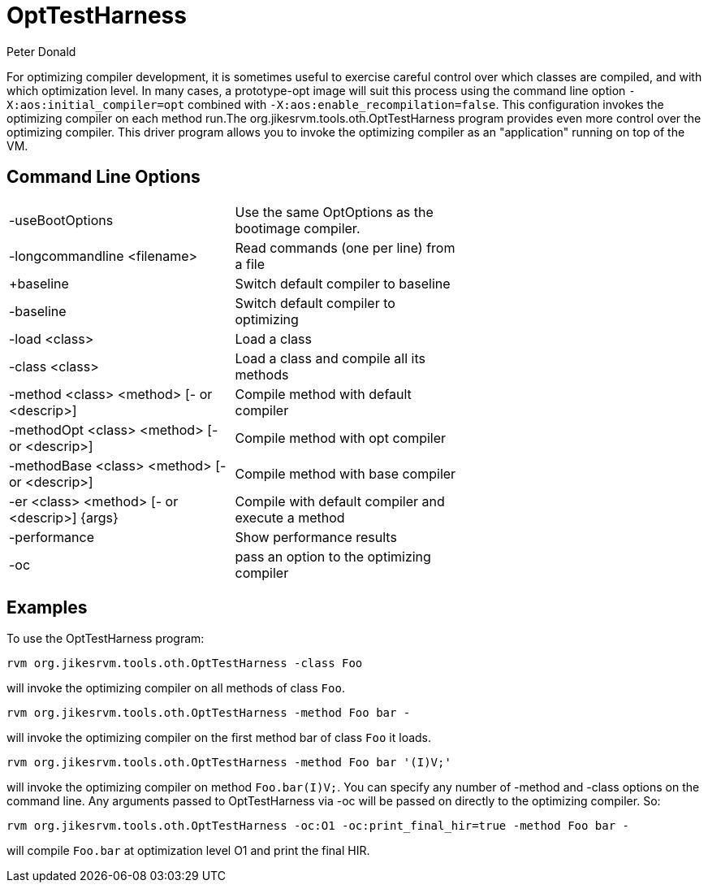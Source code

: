 OptTestHarness
==============
:author: Peter Donald
:date: 2007 Mar 09

For optimizing compiler development, it is sometimes useful to exercise careful control over which classes are compiled, and with which optimization level. In many cases, a prototype-opt image will suit this process using the command line option +-X:aos:initial_compiler=opt+ combined with +-X:aos:enable_recompilation=false+. This configuration invokes the optimizing compiler on each method run.The org.jikesrvm.tools.oth.OptTestHarness program provides even more control over the optimizing compiler. This driver program allows you to invoke the optimizing compiler as an "application" running on top of the VM.

// Note the escaping of { and } in the table below for the entry for -er !
Command Line Options
--------------------
[width="65%"]
|=====================
| -useBootOptions | Use the same OptOptions as the bootimage compiler.
| -longcommandline <filename> | Read commands (one per line) from a file
| +baseline | Switch default compiler to baseline
| -baseline | Switch default compiler to optimizing
| -load <class> | Load a class
| -class <class> | Load a class and compile all its methods
| -method <class> <method> [- or <descrip>] | Compile method with default compiler
| -methodOpt <class> <method> [- or <descrip>] | Compile method with opt compiler
| -methodBase <class> <method> [- or <descrip>] | Compile method with base compiler
| -er <class> <method> [- or <descrip>] \{args\} | Compile with default compiler and execute a method
| -performance | Show performance results
| -oc | pass an option to the optimizing compiler
|=====================


Examples
--------

To use the OptTestHarness program:

 rvm org.jikesrvm.tools.oth.OptTestHarness -class Foo

will invoke the optimizing compiler on all methods of class +Foo+.

 rvm org.jikesrvm.tools.oth.OptTestHarness -method Foo bar -

will invoke the optimizing compiler on the first method bar of class +Foo+ it loads.

 rvm org.jikesrvm.tools.oth.OptTestHarness -method Foo bar '(I)V;'

will invoke the optimizing compiler on method +Foo.bar(I)V;+.
You can specify any number of -method and -class options on the command line. Any arguments passed to OptTestHarness via -oc will be passed on directly to the optimizing compiler. So:

 rvm org.jikesrvm.tools.oth.OptTestHarness -oc:O1 -oc:print_final_hir=true -method Foo bar -

will compile +Foo.bar+ at optimization level O1 and print the final HIR.
